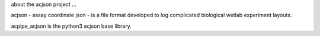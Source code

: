 about the acjson project ...

acjson - assay coordinate json - is a file format
developed to log complicated biological wetlab experiment layouts.

acpipe_acjson is the python3 acjson base library.


